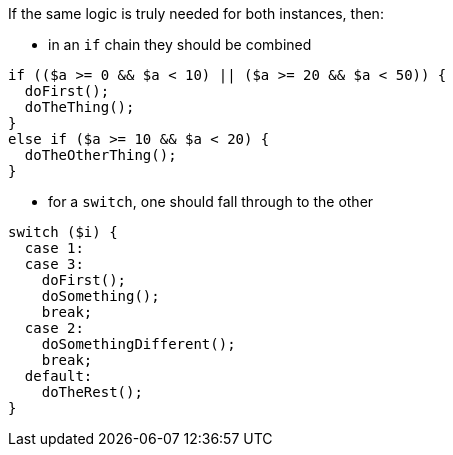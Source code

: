If the same logic is truly needed for both instances, then:

* in an `if` chain they should be combined

[source,php,diff-id=1,diff-type=compliant]
----
if (($a >= 0 && $a < 10) || ($a >= 20 && $a < 50)) {
  doFirst();
  doTheThing();
}
else if ($a >= 10 && $a < 20) {
  doTheOtherThing();
}
----

* for a `switch`, one should fall through to the other

[source,php,diff-id=2,diff-type=compliant]
----
switch ($i) {
  case 1:
  case 3:
    doFirst();
    doSomething();
    break;
  case 2: 
    doSomethingDifferent();
    break;
  default: 
    doTheRest();
}
----
